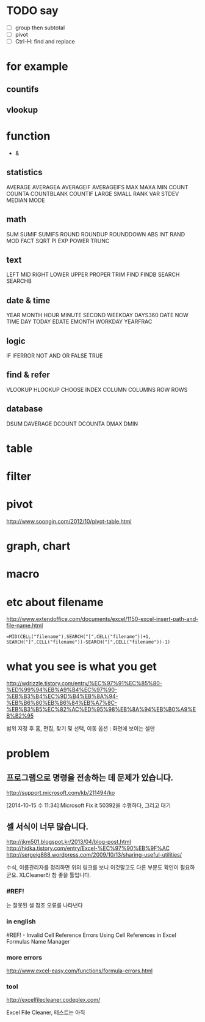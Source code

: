 * TODO say

- [ ] group then subtotal
- [ ] pivot
- [ ] Ctrl-H: find and replace

* for example

** countifs
** vlookup

* function

- &

** statistics

AVERAGE
AVERAGEA
AVERAGEIF
AVERAGEIFS
MAX
MAXA
MIN
COUNT
COUNTA
COUNTBLANK
COUNTIF
LARGE
SMALL
RANK
VAR
STDEV
MEDIAN
MODE

** math

SUM
SUMIF
SUMIFS
ROUND
ROUNDUP
ROUNDDOWN
ABS
INT
RAND
MOD
FACT
SQRT
PI
EXP
POWER
TRUNC

** text

LEFT
MID
RIGHT
LOWER
UPPER
PROPER
TRIM
FIND
FINDB
SEARCH
SEARCHB

** date & time

YEAR
MONTH
HOUR
MINUTE
SECOND
WEEKDAY
DAYS360
DATE
NOW
TIME
DAY
TODAY
EDATE
EMONTH
WORKDAY
YEARFRAC

** logic

IF
IFERROR
NOT
AND
OR
FALSE
TRUE

** find & refer

VLOOKUP
HLOOKUP
CHOOSE
INDEX
COLUMN
COLUMNS
ROW
ROWS

** database

DSUM
DAVERAGE
DCOUNT
DCOUNTA
DMAX
DMIN

* table
* filter
* pivot

http://www.soongin.com/2012/10/pivot-table.html

* graph, chart
  
* macro
* etc about filename

http://www.extendoffice.com/documents/excel/1150-excel-insert-path-and-file-name.html

#+BEGIN_SRC excel
=MID(CELL("filename"),SEARCH("[",CELL("filename"))+1, SEARCH("]",CELL("filename"))-SEARCH("[",CELL("filename"))-1)
#+END_SRC 

* what you see is what you get

http://wdrizzle.tistory.com/entry/%EC%97%91%EC%85%80-%ED%99%94%EB%A9%B4%EC%97%90-%EB%B3%B4%EC%9D%B4%EB%8A%94-%EB%B6%80%EB%B6%84%EB%A7%8C-%EB%B3%B5%EC%82%AC%ED%95%98%EB%8A%94%EB%B0%A9%EB%B2%95

범위 지정 후 
홈, 편집, 찾기 및 선택, 이동 옵션 : 화면에 보이는 셀만

* problem
** 프로그램으로 명령을 전송하는 데 문제가 있습니다.

http://support.microsoft.com/kb/211494/ko

[2014-10-15 수 11:34] Microsoft Fix it 50392을 수행하다, 그리고 대기

** 셀 서식이 너무 많습니다.

http://jkm501.blogspot.kr/2013/04/blog-post.html
http://hidka.tistory.com/entry/Excel-%EC%97%90%EB%9F%AC
http://sergeig888.wordpress.com/2009/10/13/sharing-useful-utilities/

수식, 이름관리자를 정리하면 위의 링크를 보니 이것말고도 다른 부분도 확인이 필요하군요. XLCleaner라 참 좋을 툴입니다.

*** #REF! 

는 잘못된 셀 참조 오류를 나타낸다

*** in english

#REF! - Invalid Cell Reference Errors
Using Cell References in Excel Formulas
Name Manager

*** more errors

http://www.excel-easy.com/functions/formula-errors.html

*** tool

http://excelfilecleaner.codeplex.com/

Excel File Cleaner, 테스트는 아직
